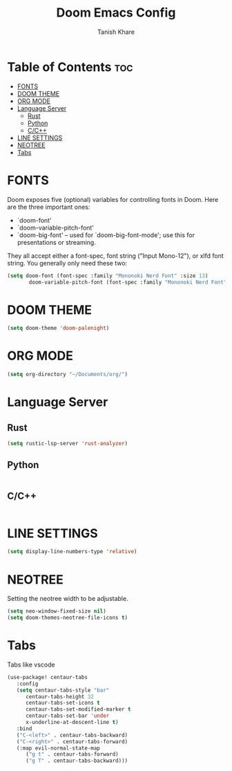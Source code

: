 #+TITLE:Doom Emacs Config
#+AUTHOR: Tanish Khare
#+STARTUP: showeverything

* Table of Contents :toc:
- [[#fonts][FONTS]]
- [[#doom-theme][DOOM THEME]]
- [[#org-mode][ORG MODE]]
- [[#language-server][Language Server]]
  - [[#rust][Rust]]
  - [[#python][Python]]
  - [[#cc][C/C++]]
- [[#line-settings][LINE SETTINGS]]
- [[#neotree][NEOTREE]]
- [[#tabs][Tabs]]

* FONTS
Doom exposes five (optional) variables for controlling fonts in Doom. Here
are the three important ones:

+ `doom-font'
+ `doom-variable-pitch-font'
+ `doom-big-font' -- used for `doom-big-font-mode'; use this for
  presentations or streaming.

They all accept either a font-spec, font string ("Input Mono-12"), or xlfd
font string. You generally only need these two:

#+BEGIN_SRC emacs-lisp
(setq doom-font (font-spec :family "Mononoki Nerd Font" :size 13)
       doom-variable-pitch-font (font-spec :family "Mononoki Nerd Font" :size 13))
#+END_SRC
* DOOM THEME
#+BEGIN_SRC emacs-lisp
(setq doom-theme 'doom-palenight)
#+END_SRC

* ORG MODE
#+BEGIN_SRC emacs-lisp
(setq org-directory "~/Documents/org/")
#+END_SRC

* Language Server
** Rust
#+BEGIN_SRC emacs-lisp
(setq rustic-lsp-server 'rust-analyzer)
#+END_SRC
** Python
#+BEGIN_SRC emacs-lisp

#+END_SRC
** C/C++
#+BEGIN_SRC emacs-lisp

#+END_SRC
* LINE SETTINGS
 #+BEGIN_SRC emacs-lisp
(setq display-line-numbers-type 'relative)
#+END_SRC

* NEOTREE
Setting the neotree width to be adjustable.
#+BEGIN_SRC emacs-lisp
(setq neo-window-fixed-size nil)
(setq doom-themes-neotree-file-icons t)
#+END_SRC

* Tabs
Tabs like vscode
#+BEGIN_SRC emacs-lisp
(use-package! centaur-tabs
   :config
   (setq centaur-tabs-style "bar"
	  centaur-tabs-height 32
	  centaur-tabs-set-icons t
	  centaur-tabs-set-modified-marker t
	  centaur-tabs-set-bar 'under
	  x-underline-at-descent-line t)
   :bind
   ("C-<left>" . centaur-tabs-backward)
   ("C-<right>" . centaur-tabs-forward)
   (:map evil-normal-state-map
	  ("g t" . centaur-tabs-forward)
	  ("g T" . centaur-tabs-backward)))
#+END_SRC

